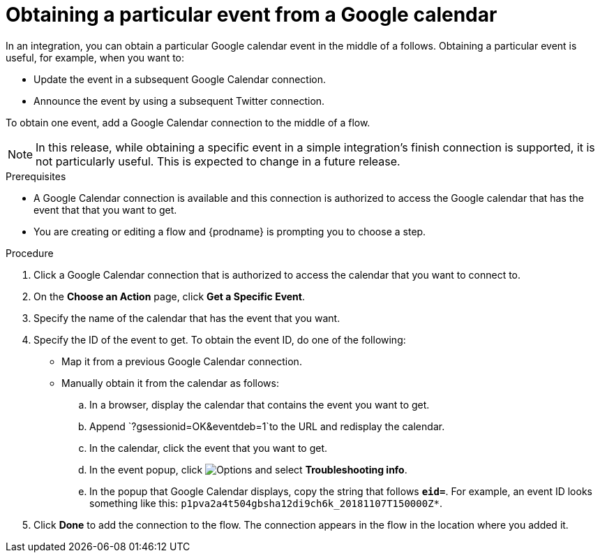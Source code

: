 // This module is included in the following assemblies:
// as_connecting-to-google-calendar.adoc

[id='add-google-calendar-connection-to-get-one-event_{context}']
= Obtaining a particular event from a Google calendar

In an integration, you can obtain a particular Google calendar event
in the middle of a follows. Obtaining a particular event is 
useful, for example, when you want to:

* Update the event in a subsequent Google Calendar connection.
* Announce the event by using a subsequent Twitter connection. 

To obtain one event, add a Google Calendar connection to the middle of 
a flow.

NOTE: In this release, while obtaining a specific event in a simple integration's 
finish connection is supported, it is not particularly useful. This is 
expected to change in a future release.

.Prerequisites
* A Google Calendar connection is available and this connection
is authorized to access the Google calendar that has the event that
that you want to get.

* You are creating or editing a flow and {prodname} is prompting you 
to choose a step. 

.Procedure

. Click a Google Calendar connection that is authorized to access
the calendar that you want to connect to.   
. On the *Choose an Action* page, click *Get a Specific Event*. 
. Specify the name of the calendar that has the event that you want.
. Specify the ID of the event to get. To obtain the event ID, do one of the 
following:
+
* Map it from a previous Google Calendar connection. 
* Manually obtain it from the calendar as follows: 
+
.. In a browser, display the calendar that contains the event you want to get. 
.. Append `?gsessionid=OK&eventdeb=1`to the URL and redisplay the calendar.
.. In the calendar, click the event that you want to get. 
.. In the event popup, click 
image:shared/images/ThreeVerticalDotsKebab.png[Options] and select 
*Troubleshooting info*. 
.. In the popup that Google Calendar displays, copy the string that
follows *`eid=`*. For example, an event ID looks something like this: 
`p1pva2a4t504gbsha12di9ch6k_20181107T150000Z*`.

. Click *Done* to add the connection to the flow. 
The connection appears in the flow in the location 
where you added it. 
